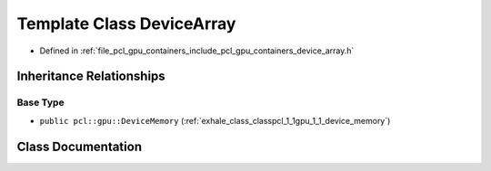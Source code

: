 .. _exhale_class_classpcl_1_1gpu_1_1_device_array:

Template Class DeviceArray
==========================

- Defined in :ref:`file_pcl_gpu_containers_include_pcl_gpu_containers_device_array.h`


Inheritance Relationships
-------------------------

Base Type
*********

- ``public pcl::gpu::DeviceMemory`` (:ref:`exhale_class_classpcl_1_1gpu_1_1_device_memory`)


Class Documentation
-------------------


.. doxygenclass:: pcl::gpu::DeviceArray
   :members:
   :protected-members:
   :undoc-members: